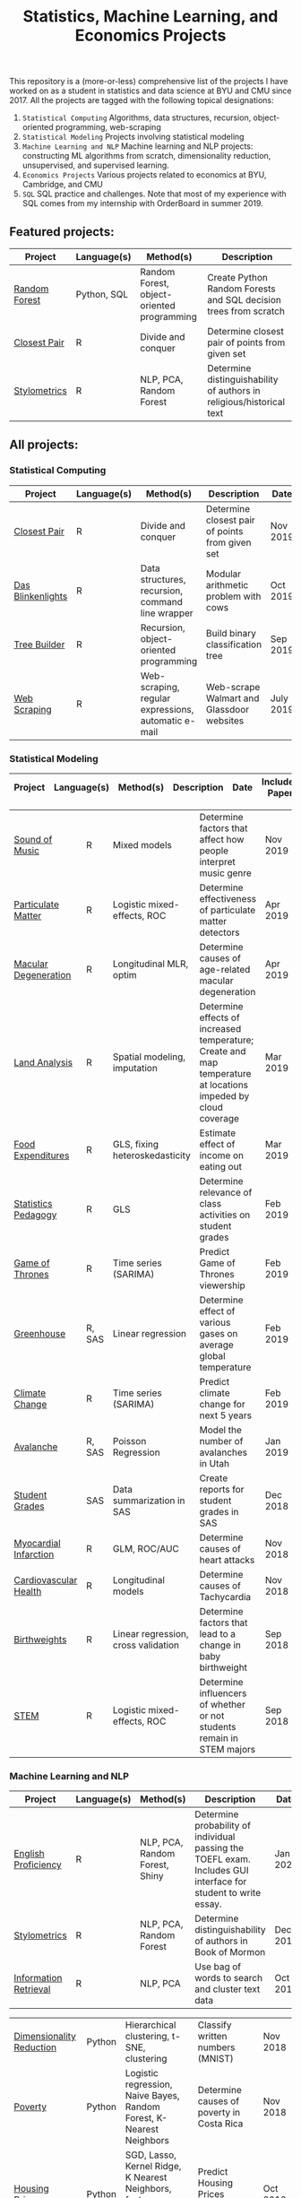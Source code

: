 #+TITLE: Statistics, Machine Learning, and Economics Projects

This repository is a (more-or-less) comprehensive list of the projects I have worked on as a student in statistics and data science at BYU and CMU since 2017. All the projects are tagged with the following topical designations:

1.  =Statistical Computing= Algorithms, data structures, recursion, object-oriented programming, web-scraping
2. =Statistical Modeling= Projects involving statistical modeling
3. =Machine Learning and NLP= Machine learning and NLP projects: constructing ML algorithms from scratch, dimensionality reduction, unsupervised, and supervised learning.
4. =Economics Projects= Various projects related to economics at BYU, Cambridge, and CMU
5. =SQL= SQL practice and challenges. Note that most of my experience with SQL comes from my internship with OrderBoard in summer 2019.

** Featured projects:
    | Project | Language(s) | Method(s) | Description   |
    |------------+--------+---------------------------------------------|
    | [[https://github.com/mpudil/random-forest][Random Forest]] |  Python, SQL | Random Forest, object-oriented programming | Create Python Random Forests and SQL decision trees from scratch 
    | [[file:closest-pair][Closest Pair]]   |  R | Divide and conquer | Determine closest pair of points from given set |
    | [[file:Stylometrics][Stylometrics]] |  R | NLP, PCA, Random Forest | Determine distinguishability of authors in religious/historical text|
    

** All projects:

*** Statistical Computing

    | Project | Language(s) | Method(s) | Description   | Date |
    |------------+--------+---------------------------------------------|
    | [[file:closest-pair][Closest Pair]]   |  R | Divide and conquer | Determine closest pair of points from given set | Nov 2019
    | [[file:das-blinkenlights][Das Blinkenlights]]   |  R | Data structures, recursion, command line wrapper | Modular arithmetic problem with cows | Oct 2019 
    | [[file:tree-builder][Tree Builder]]      |   R | Recursion, object-oriented programming| Build binary classification tree | Sep 2019 |
    | [[file:web-scraping][Web Scraping]]      |   R |Web-scraping, regular expressions, automatic e-mail| Web-scrape Walmart and Glassdoor websites | July 2019 |

*** Statistical Modeling

    | Project | Language(s) | Method(s) | Description   | Date | Includes Paper
    |------------------+--------+-------------------------------------------------------|
    
    | [[file:sound-of-music][Sound of Music]]  |  R | Mixed models| Determine factors that affect how people interpret music genre | Nov 2019  | Yes
    | [[file:particulate-matter][Particulate Matter]] | R | Logistic mixed-effects, ROC | Determine effectiveness of particulate matter detectors | Apr 2019 | Yes |
    | [[file:armd_analysis.R][Macular Degeneration]]  |  R | Longitudinal MLR, optim | Determine causes of age-related macular degeneration | Apr 2019 | |
    | [[file:Land_Analysis.R][Land Analysis]]  |  R | Spatial modeling, imputation | Determine effects of increased temperature; Create and map temperature at locations impeded by cloud coverage | Mar 2019 | |
    | [[file:FoodExpenditures.R][Food Expenditures]]  |  R | GLS, fixing heteroskedasticity| Estimate effect of income on eating out | Mar 2019 | |
    | [[file:Statistics-Pedagogy][Statistics Pedagogy]]  |  R | GLS | Determine relevance of class activities on student grades | Feb 2019 | Yes |
    | [[file:GOT.R][Game of Thrones]]  |  R | Time series (SARIMA) | Predict Game of Thrones viewership | Feb 2019 | |
    | [[file:Greenhouse][Greenhouse]] |  R, SAS | Linear regression | Determine effect of various gases on average global temperature | Feb 2019 |  |
    | [[file:Climate_Analysis.R][Climate Change]]  |  R | Time series (SARIMA)| Predict climate change for next 5 years | Feb 2019 | |
    | [[file:Avalanche][Avalanche]]  |  R, SAS | Poisson Regression | Model the number of avalanches in Utah | Jan 2019| |
    | [[file:Grades.sas][Student Grades]]  |  SAS | Data summarization in SAS| Create reports for student grades in SAS | Dec 2018 | |
    | [[file:heart_disease.R][Myocardial Infarction]]  |  R | GLM, ROC/AUC| Determine causes of heart attacks| Nov 2018 | |
    | [[file:Cardio.R][Cardiovascular Health]]  |  R | Longitudinal models| Determine causes of Tachycardia | Nov 2018 | |
    | [[file:Birthweight_Analysis.R][Birthweights]]  |  R | Linear regression, cross validation | Determine factors that lead to a change in baby birthweight| Sep 2018 | |
    | [[file:STEM.R][STEM]] | R | Logistic mixed-effects, ROC | Determine influencers of whether or not students remain in STEM majors | Sep 2018 | |
    
   
    

*** Machine Learning and NLP

    | Project | Language(s) | Method(s) | Description   | Date | 
    |-------------------+--------+-------------------------------------------------------------|
        | [[file:EnglishProficiency][English Proficiency]] |  R | NLP, PCA, Random Forest, Shiny | Determine probability of individual passing the TOEFL exam. Includes GUI interface for student to write essay. | Jan 2020
    | [[file:Stylometrics][Stylometrics]] |  R | NLP, PCA, Random Forest | Determine distinguishability of authors in Book of Mormon | Dec 2019
    | [[file:information-retrieval-bow][Information Retrieval]] |  R | NLP, PCA| Use bag of words to search and cluster text data | Oct 2019 |

    | [[file:machine-learning/Dimensionality_Reduction.ipynb][Dimensionality Reduction]]  |  Python | Hierarchical clustering, t-SNE, clustering| Classify written numbers (MNIST) | Nov 2018
    | [[file:machine-learning/Costa_Rica_Poverty.ipynb][Poverty]] |  Python | Logistic regression, Naive Bayes, Random Forest, K-Nearest Neighbors | Determine causes of poverty in Costa Rica | Nov 2018
    | [[file:machine-learning/Housing_Prices.ipynb][Housing Prices]]  |  Python | SGD, Lasso, Kernel Ridge, K Nearest Neighbors, feature engineering, train-test-split| Predict Housing Prices (Supervised learning) | Oct 2018
    



*** Economics Projects

    | Project | Language(s) | Method(s) | Description   | Date | Includes Paper 
    |---------------------+--------+-----------------------------------------------------------------------|
    | [[file:socioeconomics][Per Capita Income]]  |  R | Linear regression, feature engineering | Determine socioeconomic factors that affect per-capita income  |  Sep 2019 | Yes 
    | [[file:homeschooling][Cost of Homeschooling]]  |  Stata | Logistic regression, fixed effects | Determine effect of maternal education on odds of child being homeschooled (working paper) | Apr 2018  | Yes |
    | [[file:Violence_in_the_Household.pdf][Crime and Divorce]]  |  Stata| Linear regression, fixed effects | Explore differences in the divorce and crime rate in the U.S. and U.K. (working paper) | July 2017  | Yes (paper only) |


   
*** SQL

    | Project                | Description (all in SQL)          |  Date   |
    |---------------------------+--------+--------------------------------------------------------------------|
    | [[file:dealing-with-CRUD][CRUD]]  |  Create, Read, Update, and Delete ("CRUD") in SQL |  Oct 2019
    | [[file:sfn][Science Forums Querying]]  |  Perform calculations and work with data from ScienceForums.net in SQL |   Nov 2019
    
    
